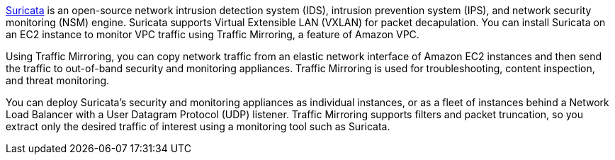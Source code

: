 // Replace the content in <>
// Briefly describe the software. Use consistent and clear branding. 
// Include the benefits of using the software on AWS, and provide details on usage scenarios.

https://suricata.io/[Suricata^] is an open-source network intrusion detection system (IDS), intrusion prevention system (IPS), and network security monitoring (NSM) engine. Suricata supports Virtual Extensible LAN (VXLAN) for packet decapulation. You can install Suricata on an EC2 instance to monitor VPC traffic using Traffic Mirroring, a feature of Amazon VPC.

Using Traffic Mirroring, you can copy network traffic from an elastic network interface of Amazon EC2 instances and then send the traffic to out-of-band security and monitoring appliances. Traffic Mirroring is used for troubleshooting, content inspection, and threat monitoring. 

You can deploy Suricata's security and monitoring appliances as individual instances, or as a fleet of 
instances behind a Network Load Balancer with a User Datagram Protocol (UDP) listener. Traffic Mirroring supports filters and packet truncation, so you extract only the desired traffic of interest using a monitoring tool such as Suricata. 
